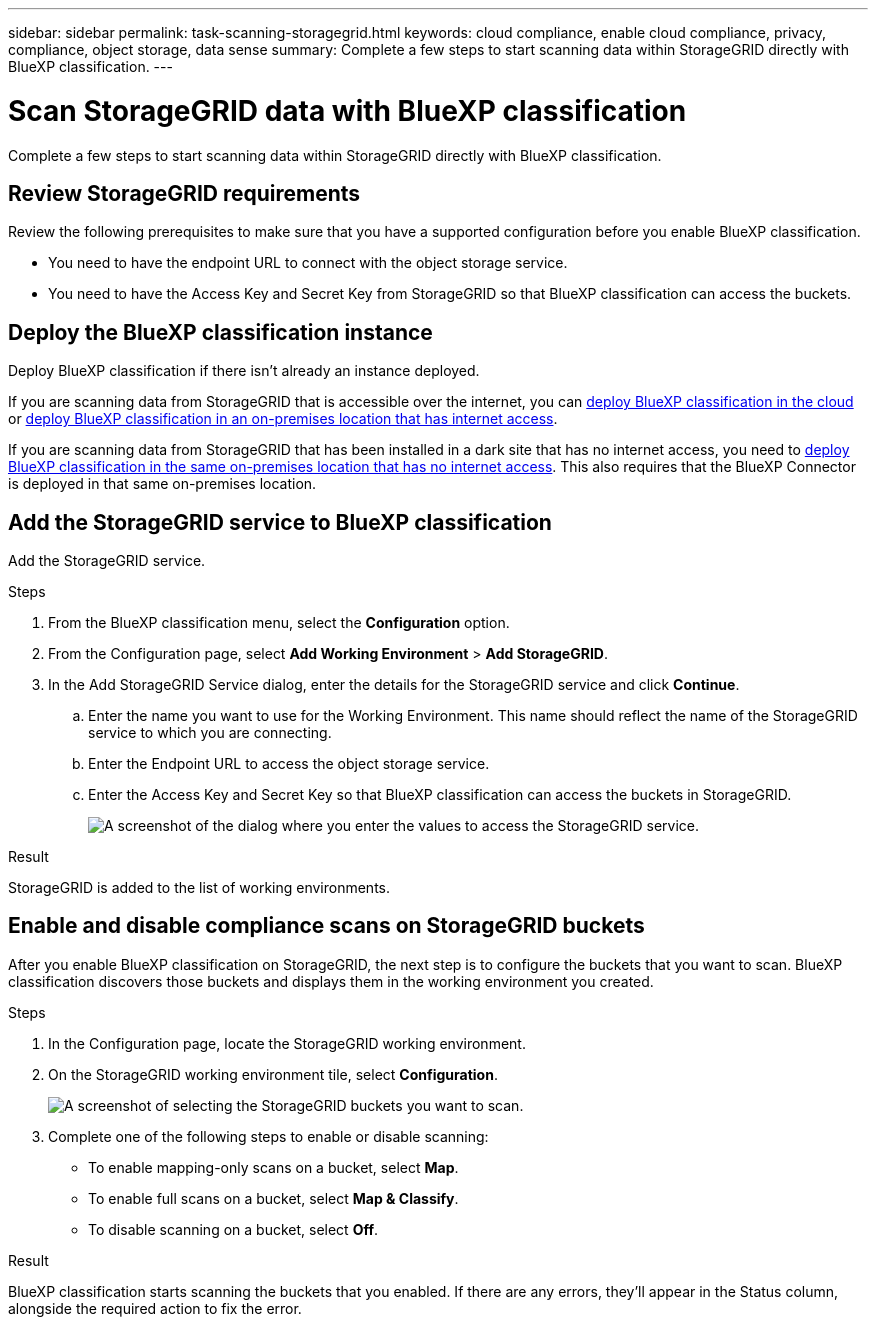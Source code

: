 ---
sidebar: sidebar
permalink: task-scanning-storagegrid.html
keywords: cloud compliance, enable cloud compliance, privacy, compliance, object storage, data sense
summary: Complete a few steps to start scanning data within StorageGRID directly with BlueXP classification.
---

= Scan StorageGRID data with BlueXP classification
:hardbreaks:
:nofooter:
:icons: font
:linkattrs:
:imagesdir: ./media/

[.lead]
Complete a few steps to start scanning data within StorageGRID directly with BlueXP classification. 


== Review StorageGRID requirements

Review the following prerequisites to make sure that you have a supported configuration before you enable BlueXP classification.

* You need to have the endpoint URL to connect with the object storage service.

* You need to have the Access Key and Secret Key from StorageGRID so that BlueXP classification can access the buckets.
//
//* Support for Azure Blob requires that you use the link:https://min.io/[MinIO service^].

== Deploy the BlueXP classification instance

Deploy BlueXP classification if there isn't already an instance deployed.

If you are scanning data from StorageGRID that is accessible over the internet, you can link:task-deploy-cloud-compliance.html[deploy BlueXP classification in the cloud^] or link:task-deploy-compliance-onprem.html[deploy BlueXP classification in an on-premises location that has internet access^].

If you are scanning data from StorageGRID that has been installed in a dark site that has no internet access, you need to link:task-deploy-compliance-dark-site.html[deploy BlueXP classification in the same on-premises location that has no internet access^]. This also requires that the BlueXP Connector is deployed in that same on-premises location.


== Add the StorageGRID service to BlueXP classification

Add the StorageGRID service.

.Steps

. From the BlueXP classification menu, select the *Configuration* option. 

. From the Configuration page, select *Add Working Environment* > *Add StorageGRID*.


. In the Add StorageGRID Service dialog, enter the details for the StorageGRID service and click *Continue*.
.. Enter the name you want to use for the Working Environment. This name should reflect the name of the StorageGRID service to which you are connecting.
.. Enter the Endpoint URL to access the object storage service.
.. Enter the Access Key and Secret Key so that BlueXP classification can access the buckets in StorageGRID.
+
image:screenshot-scanning-storagegrid-add.png[A screenshot of the dialog where you enter the values to access the StorageGRID service.]

.Result

StorageGRID is added to the list of working environments.

== Enable and disable compliance scans on StorageGRID buckets

After you enable BlueXP classification on StorageGRID, the next step is to configure the buckets that you want to scan. BlueXP classification discovers those buckets and displays them in the working environment you created.

.Steps

. In the Configuration page, locate the StorageGRID working environment. 

. On the StorageGRID working environment tile, select *Configuration*.


+
image:screenshot-scanning-add-storagegrid-buckets.png[A screenshot of selecting the StorageGRID buckets you want to scan.]

. Complete one of the following steps to enable or disable scanning:
+
* To enable mapping-only scans on a bucket, select *Map*. 
* To enable full scans on a bucket, select *Map & Classify*. 
* To disable scanning on a bucket, select *Off*.



.Result

BlueXP classification starts scanning the buckets that you enabled. If there are any errors, they'll appear in the Status column, alongside the required action to fix the error.
